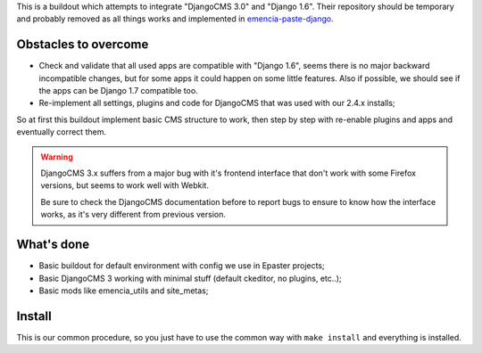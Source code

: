 This is a buildout which attempts to integrate "DjangoCMS 3.0" and "Django 1.6". Their repository should be temporary and probably removed as all things works and implemented in `emencia-paste-django <https://github.com/emencia/emencia-paste-django>`_.

Obstacles to overcome
=====================

* Check and validate that all used apps are compatible with "Django 1.6", seems there is no major backward incompatible changes, but for some apps it could happen on some little features. Also if possible, we should see if the apps can be Django 1.7 compatible too.
* Re-implement all settings, plugins and code for DjangoCMS that was used with our 2.4.x installs;

So at first this buildout implement basic CMS structure to work, then step by step with re-enable plugins and apps and eventually correct them.

.. WARNING::
           DjangoCMS 3.x suffers from a major bug with it's frontend interface that don't work with some Firefox versions, but seems to work well with Webkit.
           
           Be sure to check the DjangoCMS documentation before to report bugs to ensure to know how the interface works, as it's very different from previous version.

What's done
===========

* Basic buildout for default environment with config we use in Epaster projects;
* Basic DjangoCMS 3 working with minimal stuff (default ckeditor, no plugins, etc..);
* Basic mods like emencia_utils and site_metas;

Install
=======

This is our common procedure, so you just have to use the common way with ``make install`` and everything is installed.
